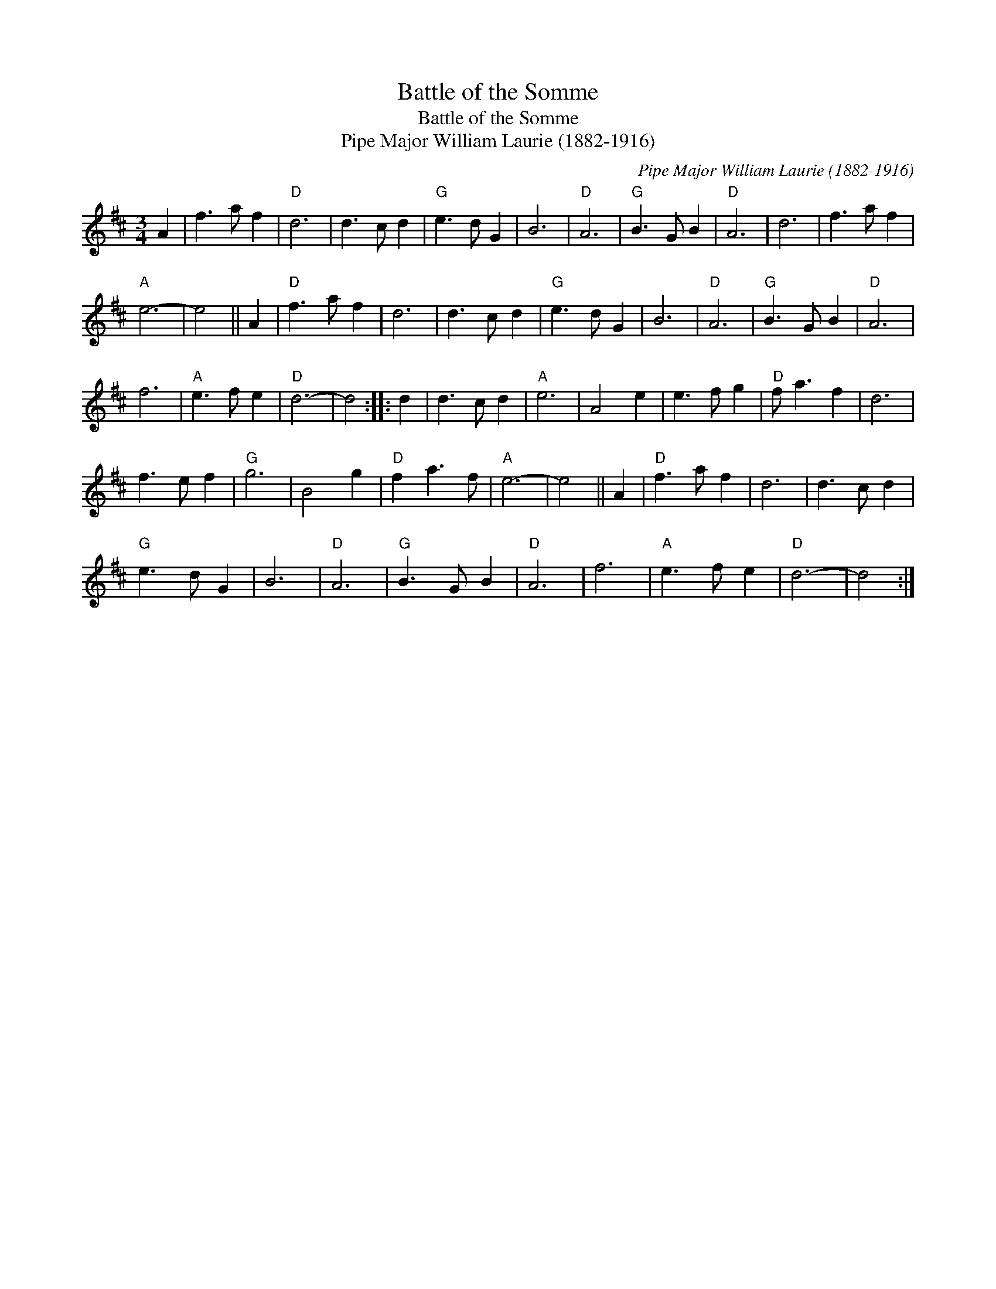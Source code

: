 X:1
T:Battle of the Somme
T:Battle of the Somme
T:Pipe Major William Laurie (1882-1916)
C:Pipe Major William Laurie (1882-1916)
L:1/8
M:3/4
K:D
V:1 treble 
V:1
 A2 | f3 a f2 |"D" d6 | d3 c d2 |"G" e3 d G2 | B6 |"D" A6 |"G" B3 G B2 |"D" A6 | d6 | f3 a f2 | %11
"A" e6- | e4 || A2 |"D" f3 a f2 | d6 | d3 c d2 |"G" e3 d G2 | B6 |"D" A6 |"G" B3 G B2 |"D" A6 | %22
 f6 |"A" e3 f e2 |"D" d6- | d4 :: d2 | d3 c d2 |"A" e6 | A4 e2 | e3 f g2 |"D" f a3 f2 | d6 | %33
 f3 e f2 |"G" g6 | B4 g2 |"D" f2 a3 f |"A" e6- | e4 || A2 |"D" f3 a f2 | d6 | d3 c d2 | %43
"G" e3 d G2 | B6 |"D" A6 |"G" B3 G B2 |"D" A6 | f6 |"A" e3 f e2 |"D" d6- | d4 :| %52

